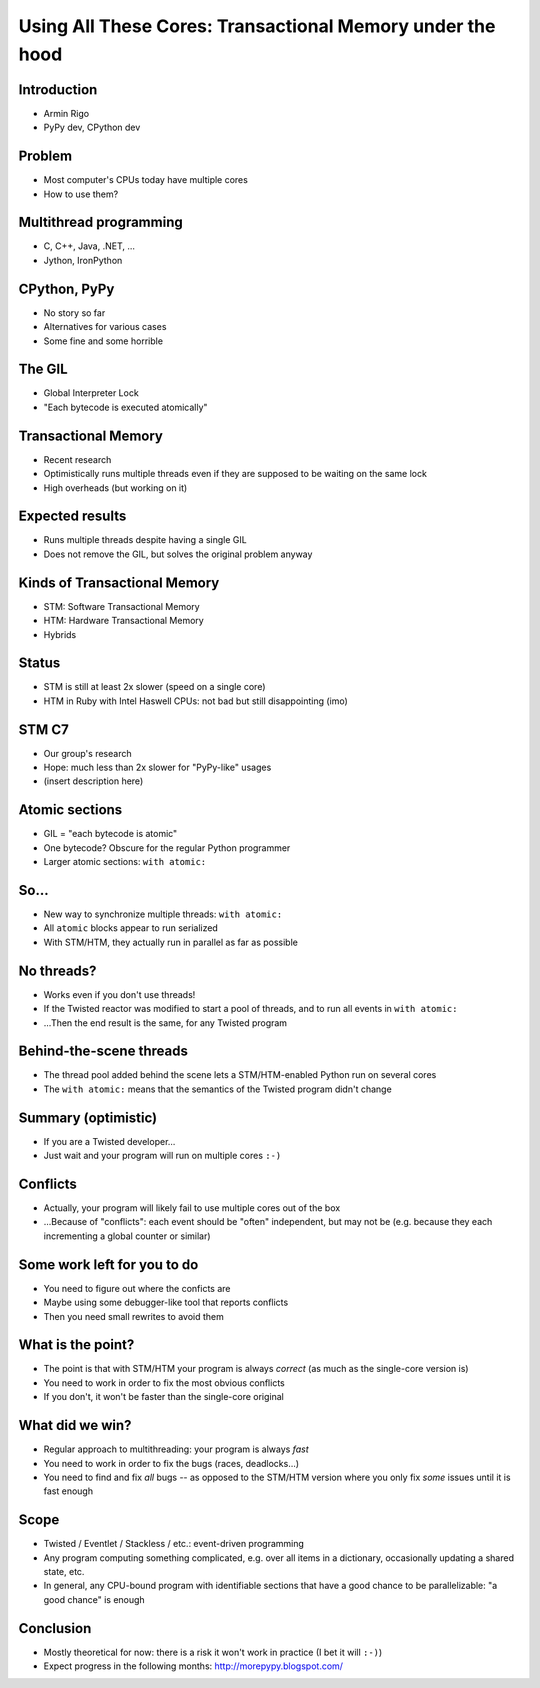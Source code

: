 ==========================================================
Using All These Cores: Transactional Memory under the hood
==========================================================


.. summary:
    - Intro
    - Using multiple threads: C++, Java; Jython, IronPython
    - the GIL in CPython
    - "bytecode" is uninteresting for the Python programmer
    - but larger blocks are
    - if we can make these larger blocks atomic, we win
    - "with atomic:"
    - theoretical only so far!
    - best example: event-driven *non-multithreaded* systems
    - under the hood: transactional memory


Introduction
============

* Armin Rigo

* PyPy dev, CPython dev


Problem
=======

* Most computer's CPUs today have multiple cores

* How to use them?


Multithread programming
=======================

* C, C++, Java, .NET, ...

* Jython, IronPython


CPython, PyPy
=============

* No story so far

* Alternatives for various cases

* Some fine and some horrible


The GIL
=======

* Global Interpreter Lock

* "Each bytecode is executed atomically"


Transactional Memory
====================

* Recent research

* Optimistically runs multiple threads even if they
  are supposed to be waiting on the same lock

* High overheads (but working on it)


Expected results
================

* Runs multiple threads despite having a single GIL

* Does not remove the GIL, but solves the original problem anyway


Kinds of Transactional Memory
=============================

* STM: Software Transactional Memory

* HTM: Hardware Transactional Memory

* Hybrids


Status
======

* STM is still at least 2x slower (speed on a single core)

* HTM in Ruby with Intel Haswell CPUs: not bad but
  still disappointing (imo)


STM C7
======

* Our group's research

* Hope: much less than 2x slower for "PyPy-like" usages

* (insert description here)


Atomic sections
===============

* GIL = "each bytecode is atomic"

* One bytecode?  Obscure for the regular Python programmer

* Larger atomic sections: ``with atomic:``


So...
=====

* New way to synchronize multiple threads: ``with atomic:``

* All ``atomic`` blocks appear to run serialized

* With STM/HTM, they actually run in parallel as far as possible


No threads?
===========

* Works even if you don't use threads!

* If the Twisted reactor was modified to start a pool of threads,
  and to run all events in ``with atomic:``

* ...Then the end result is the same, for any Twisted program


Behind-the-scene threads
========================

* The thread pool added behind the scene lets a STM/HTM-enabled
  Python run on several cores

* The ``with atomic:`` means that the semantics of the Twisted
  program didn't change


Summary (optimistic)
====================

* If you are a Twisted developer...

* Just wait and your program will run on multiple cores ``:-)``


Conflicts
=========

* Actually, your program will likely fail to use multiple cores
  out of the box

* ...Because of "conflicts": each event should be "often" independent,
  but may not be (e.g. because they each incrementing a global counter
  or similar)


Some work left for you to do
============================

* You need to figure out where the conficts are

* Maybe using some debugger-like tool that reports conflicts

* Then you need small rewrites to avoid them


What is the point?
==================

* The point is that with STM/HTM your program is always *correct*
  (as much as the single-core version is)

* You need to work in order to fix the most obvious conflicts

* If you don't, it won't be faster than the single-core original


What did we win?
================

* Regular approach to multithreading: your program is always *fast*

* You need to work in order to fix the bugs (races, deadlocks...)

* You need to find and fix *all* bugs -- as opposed to the STM/HTM
  version where you only fix *some* issues until it is fast enough


Scope
=====

* Twisted / Eventlet / Stackless / etc.: event-driven programming

* Any program computing something complicated, e.g. over all items in
  a dictionary, occasionally updating a shared state, etc.

* In general, any CPU-bound program with identifiable sections that
  have a good chance to be parallelizable: "a good chance" is enough


Conclusion
==========

* Mostly theoretical for now: there is a risk it won't work in
  practice (I bet it will ``:-)``)

* Expect progress in the following months: http://morepypy.blogspot.com/
